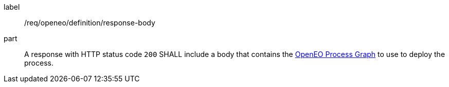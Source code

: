 [[req_openeo_definition_response-body]]
[requirement]
====
[%metadata]
label:: /req/openeo/definition/response-body
part:: A response with HTTP status code `200` SHALL include a body that contains the <<rc_openeo,OpenEO Process Graph>> to use to deploy the process.
====

